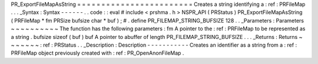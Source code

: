PR_ExportFileMapAsString
=
=
=
=
=
=
=
=
=
=
=
=
=
=
=
=
=
=
=
=
=
=
=
=
Creates
a
string
identifying
a
:
ref
:
PRFileMap
.
.
.
_Syntax
:
Syntax
-
-
-
-
-
-
.
.
code
:
:
eval
#
include
<
prshma
.
h
>
NSPR_API
(
PRStatus
)
PR_ExportFileMapAsString
(
PRFileMap
*
fm
PRSize
bufsize
char
*
buf
)
;
#
.
define
PR_FILEMAP_STRING_BUFSIZE
128
.
.
_Parameters
:
Parameters
~
~
~
~
~
~
~
~
~
~
The
function
has
the
following
parameters
:
fm
A
pointer
to
the
:
ref
:
PRFileMap
to
be
represented
as
a
string
.
bufsize
sizeof
(
buf
)
buf
A
pointer
to
abuffer
of
length
PR_FILEMAP_STRING_BUFSIZE
.
.
.
_Returns
:
Returns
~
~
~
~
~
~
~
:
ref
:
PRStatus
.
.
_Description
:
Description
-
-
-
-
-
-
-
-
-
-
-
Creates
an
identifier
as
a
string
from
a
:
ref
:
PRFileMap
object
previously
created
with
:
ref
:
PR_OpenAnonFileMap
.
